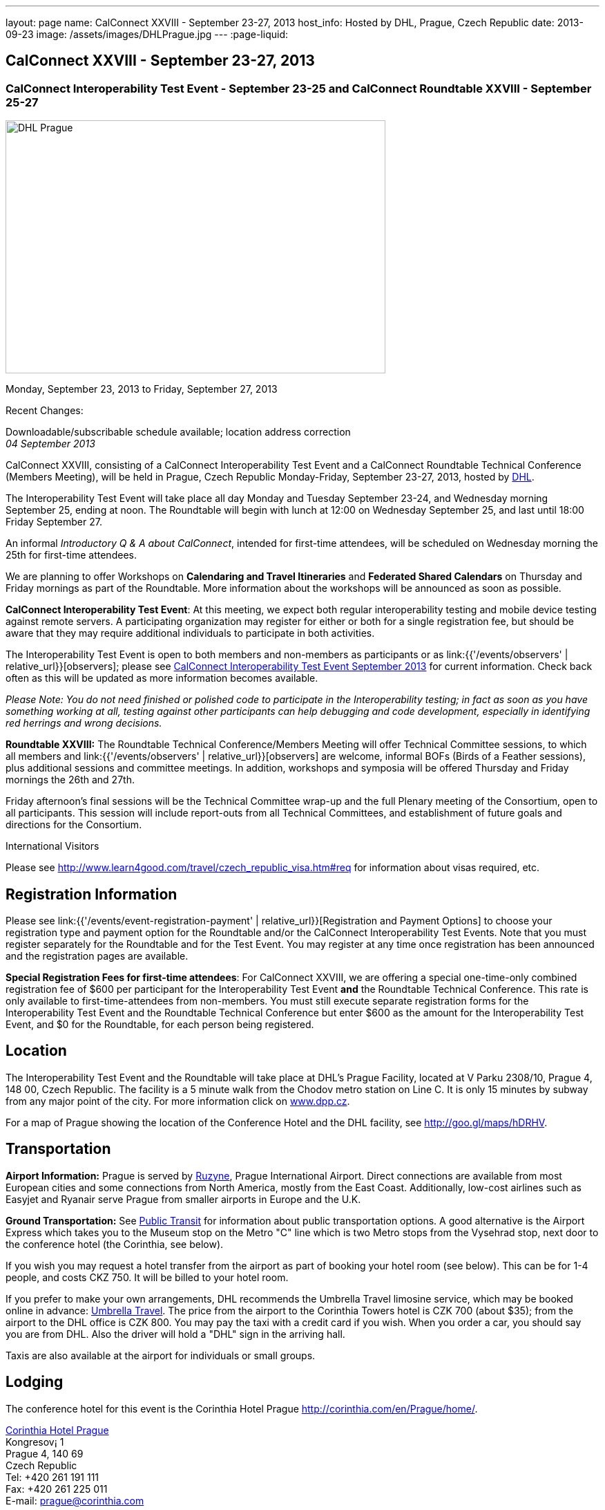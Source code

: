 ---
layout: page
name: CalConnect XXVIII - September 23-27, 2013
host_info: Hosted by DHL, Prague, Czech Republic
date: 2013-09-23
image: /assets/images/DHLPrague.jpg
---
:page-liquid:

== CalConnect XXVIII - September 23-27, 2013

=== CalConnect Interoperability Test Event - September 23-25 and CalConnect Roundtable XXVIII - September 25-27

[[intro]]
image:{{'/assets/images/DHLPrague.jpg' | relative_url }}[DHL
Prague,width=550,height=366]

Monday, September 23, 2013 to Friday, September 27, 2013

Recent Changes:

Downloadable/subscribable schedule available; location address correction +
_04 September 2013_

CalConnect XXVIII, consisting of a CalConnect Interoperability Test Event and a CalConnect Roundtable Technical Conference (Members Meeting), will be held in Prague, Czech Republic Monday-Friday, September 23-27, 2013, hosted by http://www.dhl.com[DHL].

The Interoperability Test Event will take place all day Monday and Tuesday September 23-24, and Wednesday morning September 25, ending at noon. The Roundtable will begin with lunch at 12:00 on Wednesday September 25, and last until 18:00 Friday September 27.

An informal __Introductory Q & A about CalConnect__, intended for first-time attendees, will be scheduled on Wednesday morning the 25th for first-time attendees.

We are planning to offer Workshops on *Calendaring and Travel Itineraries* and *Federated Shared Calendars* on Thursday and Friday mornings as part of the Roundtable. More information about the workshops will be announced as soon as possible.

*CalConnect Interoperability Test Event*: At this meeting, we expect both regular interoperability testing and mobile device testing against remote servers. A participating organization may register for either or both for a single registration fee, but should be aware that they may require additional individuals to participate in both activities.

The Interoperability Test Event is open to both members and non-members as participants or as link:{{'/events/observers' | relative_url}}[observers]; please see http://calconnect.org/iop1309.shtml[CalConnect Interoperability Test Event September 2013] for current information. Check back often as this will be updated as more information becomes available.

_Please Note: You do not need finished or polished code to participate in the Interoperability testing; in fact as soon as you have something working at all, testing against other participants can help debugging and code development, especially in identifying red herrings and wrong decisions._

*Roundtable XXVIII:* The Roundtable Technical Conference/Members Meeting will offer Technical Committee sessions, to which all members and link:{{'/events/observers' | relative_url}}[observers] are welcome, informal BOFs (Birds of a Feather sessions), plus additional sessions and committee meetings. In addition, workshops and symposia will be offered Thursday and Friday mornings the 26th and 27th.

Friday afternoon's final sessions will be the Technical Committee wrap-up and the full Plenary meeting of the Consortium, open to all participants. This session will include report-outs from all Technical Committees, and establishment of future goals and directions for the Consortium.

International Visitors

Please see http://www.learn4good.com/travel/czech_republic_visa.htm#req for information about visas required, etc.

[[registration]]
== Registration Information

Please see link:{{'/events/event-registration-payment' | relative_url}}[Registration and Payment Options] to choose your registration type and payment option for the Roundtable and/or the CalConnect Interoperability Test Events. Note that you must register separately for the Roundtable and for the Test Event. You may register at any time once registration has been announced and the registration pages are available.

*Special Registration Fees for first-time attendees*: For CalConnect XXVIII, we are offering a special one-time-only combined registration fee of $600 per participant for the Interoperability Test Event *and* the Roundtable Technical Conference. This rate is only available to first-time-attendees from non-members. You must still execute separate registration forms for the Interoperability Test Event and the Roundtable Technical Conference but enter $600 as the amount for the Interoperability Test Event, and $0 for the Roundtable, for each person being registered.

[[location]]
== Location

The Interoperability Test Event and the Roundtable will take place at DHL's Prague Facility, located at V Parku 2308/10, Prague 4, 148 00, Czech Republic. The facility is a 5 minute walk from the Chodov metro station on Line C. It is only 15 minutes by subway from any major point of the city. For more information click on http://www.dpp.cz[www.dpp.cz].

For a map of Prague showing the location of the Conference Hotel and the DHL facility, see http://goo.gl/maps/hDRHV[].

[[transportation]]
== Transportation

*Airport Information:* Prague is served by http://www.prg.aero/en/[Ruzyne], Prague International Airport. Direct connections are available from most European cities and some connections from North America, mostly from the East Coast. Additionally, low-cost airlines such as Easyjet and Ryanair serve Prague from smaller airports in Europe and the U.K.

*Ground Transportation:* See http://www.prg.aero/en/parking-transport/transport/public-transit/[Public Transit] for information about public transportation options. A good alternative is the Airport Express which takes you to the Museum stop on the Metro "C" line which is two Metro stops from the Vysehrad stop, next door to the conference hotel (the Corinthia, see below).

If you wish you may request a hotel transfer from the airport as part of booking your hotel room (see below). This can be for 1-4 people, and costs CKZ 750. It will be billed to your hotel room.

If you prefer to make your own arrangements, DHL recommends the Umbrella Travel limosine service, which may be booked online in advance: http://www.umtf.eu/en/objednavky/[Umbrella Travel]. The price from the airport to the Corinthia Towers hotel is CZK 700 (about $35); from the airport to the DHL office is CZK 800. You may pay the taxi with a credit card if you wish. When you order a car, you should say you are from DHL. Also the driver will hold a "DHL" sign in the arriving hall.

Taxis are also available at the airport for individuals or small groups.

[[lodging]]
== Lodging

The conference hotel for this event is the Corinthia Hotel Prague http://corinthia.com/en/Prague/home/[].

http://corinthia.com/en/Prague/home/[Corinthia Hotel Prague] +
 Kongresov¡ 1 +
 Prague 4, 140 69 +
 Czech Republic +
 Tel: +420 261 191 111 +
 Fax: +420 261 225 011 +
 E-mail: mailto:prague@corinthia.com[prague@corinthia.com]

We are offered a special rate of 85 euros/night exclusive of VAT for a single room (about $130 inclusive of VAT) or 100 euros/night for a double room. Breakfast and free wifi are included. In order to receive our special rate please book your room online at this link: https://prague.corinthia.cz/en/xdhl230913.asp[]. The booking form will also allow you to request an airport-hotel transfer for 1-4 people for CZK 750. You must request this at the time of booking your room.

Our special rate and room block expires on **31 August**; after that date the room rate and room block are no longer guaranteed. You may still be able to book a room at the hotel at their regular rate by going to their home page.

*Traveling between the conference hotel and the DHL Facility:* The easiest way is to use the Metro. Both the hotel and the DHL facility are on the "C" line. The hotel is next door to the Vyserad Metro station. DHL is four stops away on the "C" line, at the Chodov station. Metro tickets and passes are avalable at the hotel.

[[test-schedule]]
== Test Event Schedule

The Interoperability Test Event begins at 0830 Monday morning and runs all day Monday and Tuesday, plus Wednesday morning. The Roundtable begins with lunch on Wednesday and runs through Friday afternoon. As is our custom for European events, Roundtable Technical Committee sessions will be held in the afternoon to facilitate remote participation; symposia and workshops will be held Thursday and Friday mornings.

_This is a preliminary schedule and does not show the actual Roundtable sessions. A more complete schedule will be available nearer the event, as will topical agendas for the sessions._

[cols=3]
|===
3+.<| *CALCONNECT INTEROPERABILITY TEST EVENT*

.<a| *Monday 23 September* +
 0830-1000 Interop Testing +
 1000-1030 Break and Refreshments +
 1030-1200 Interop Testing +
 1200-1300 Lunch +
 1300-1530 Interop Testing +
 1530-1600 Break and Refreshments +
 1600-1800 Interop Testing

1930-2130 Interop Dinner +
 _U FLECKU +
http://www.ufleku.cz/_
.<a| *Tuesday 24 September* +
 0830-1000 Testing +
 1000-1030 Break and Refreshments +
 1030-1200 Testing +
 1200-1300 Lunch +
 1300-1430 BOF or Testing +
 1300-1530 Testing +
 1530-1600 Break and Refreshments +
 1600-1800 Testing
.<a| *Wednesday 25 September* +
 0830-1000 Interop Testing +
 1000-1030 Break and Refreshments +
 1030-1130 Interop Testing +
 1130-1200 Wrap-up +
 1200 End of Interoperability Testing

1200-1300 Lunch^1^

3+|

|===



[[conference-schedule]]
== Conference Schedule

The Roundtable begins with lunch on Wednesday and runs through Friday afternoon. As is our custom for European events, Roundtable Technical Committee sessions will be held in the afternoon to facilitate remote participation; symposia and workshops will be held Thursday and Friday mornings.

_This is a preliminary schedule and does not show the actual Roundtable sessions. A more complete schedule will be available nearer the event, as will topical agendas for the sessions._

[cols=3]
|===
3+.<| *ROUNDTABLE XXVII*

3+.<|
.<a| *Wednesday 25 September* +
 1100-1200 Introduction to CalConnect^3^ +
 1200-1300 Opening Lunch^1^ +
 1300-1445 Opening +
 1445-1500 TC IOPTEST Reports +
 1500-1530 TC AUTODISCOVERY +
 1530-1600 Break and Refreshments +
 1600-1700 TC XML +
 1700-1800 Host Session - DHL

1800-2000 Welcome Reception^4^ +
_On Site_
.<a| *Thursday 26 September* +
 0830-1000 Workshop: Travel Itineraries and Calendaring +
 1000-1030 Break and Refreshments +
 1030-1200 TC TASKS +
 1200-1300 Lunch +
 1300-1430 TC CALDAV +
 1430-1530 TC TIMEZONE +
 1530-1600 Break and Refreshments +
 1600-1700 TC EVENTPUB +
 1700-1800 CALSCALE Ad Hoc

1930-2200 Group Dinner^6^ +
 _U MODRE KACHNICKY II +
http://www.umodrekachnicky.cz/en/retro/welcome_
.<a| *Friday 27 September* +
 0830-1000 Workshop: Federated Shared Calendars +
 1000-1030 Break and Refreshments +
 1030-1115 BOF: PUSH for CalDAV +
 1115-1200 BOF: Expanding the CalConnect Remit +
 1200-1300 Lunch +
 1300-1430 TC ISCHEDULE +
 1430-1530 TC RESOURCE +
 1530-1600 Break and Refreshments +
 1600-1700 TC FREEBUSY +
 1700-1730 TC Wrapup +
 1730-1800 CalConnect Plenary +
 1800 Close of Meeting

3+|
3+.<a| +
^1^The Wednesday lunch is for all participants in the IOP Test Events and/or Roundtable +
^3^The Introduction to CalConnect is an optional informal Q&A session for new attendees (observers or new member representatives) +
^4^All Roundtable and/or Interoperability Test Events participants are invited to the Wednesday evening reception +
^6^All Roundtable participants are invited to the group dinner on Thursday

+
 Lunch, and morning and afternoon breaks will be served to all participants in the Roundtable and the Interoperability test events and are included in your registration fees.

|===


[[agendas]]
=== Topical Agendas

[cols=2]
|===
.<a| +
*CALSCALE Ad Hoc* Thu 1700-1800 +
 TBA

*Opening* Wed 1300-1445 +
 1. Welcome and Logistics +
 2. Introductions +
 3. New Member presentations +
 4. General CalConnect Discussions +
 4.1 Overview of next few days +
 4.2 Restructuring the Steering Committee +
 4.3 Reporting on and leveraging our completed standards/specs

*TC AUTODISCOVERY* Wed 1500-1530 +
 TBA

*TC CALDAV* Thu 1400-1530 +
 1. Introduction +
 1.1 Charter +
 1.2 Summary +
 2. Progress and Status Update +
 2.1 IETF +
 2.2 CalConnect +
 3. Open Discussions +
 3.1 Managed Attachments +
 3.2 Scheduling Object Drafts +
 3.3 Calendar Sharing & Notifications +
 4. Review and Update Charter and Milestones +
 5. Moving Forward +
 5.1 Plan of Action +
 5.2 Next Conference Call

*TC EVENTPUB* Thu 1600-1700 +
 1.Work and accomplishments +
 2. iCalendar extensions RFC +
 2.1 Review of changes +
 2.2 TZID on VALUE=DATE properties - should we add it? +
 2.3 Event coloring +
 2.4 IETF status +
 3. Review Rich Text and Multi-Language Support Specification +
 3.1 Review of changes +
 3.2 GROUP Parameter +
 3.3 IETF status +
 4. Charter and milestones +
 5. Going Forward +
 5.1 Next steps +
 5.2 Next call

*TC FREEBUSY* Fri 1600-1700 +
 1. Work and accomplishments +
 2. VPOLL RFC +
 3. Interop test report +
 4. Update charter and milestones +
 5. Moving Forward +
 5.1 Plan of Action +
 5.2 Next Conference Call

*TC IOPTEST* Wed 1445-1500 +
 Review of IOP test findings
.<a| +
*TC iSCHEDULE* Fri 1300-1430 +
 1. Introduction +
 1.1 Charter +
 1.2 Summary +
 2. Open Discussions +
 2.1 Work with the IETF +
 2.2 Calendar User Addresses and iSchedule +
 3. Review and Update Charter and Milestones +
 4. Moving Forward +
 4.1 Plan of Action +
 4.2 Next Conference Calls

*TC RESOURCE* Fri 1430-1530 +
 1. Introduction +
 1.1 TC Charter +
 1.2 Accomplishments +
 2 Resource RFC status +
 2.1 OBJECTCLASS draft +
 2.2 Schedulable draft +
 2.3 Resource vCard draft +
 3. Open Discussions +
 3.1 Exposing more detailed information about an account through CalDAV +
 3.2 Improve efficiency in searching for the right resource to schedule +
 4. Future of TC +
 4.1 Next conference calls

*TC TASKS* Thu 1030-1200 +
 1. Introduction +
 1.a Recap Charter +
 2. Progress since last Roundtable +
 2.1 Relationship draft +
 2.1.1 Three types of relationships +
 2.2 Task extensions draft +
 2.2.1 task specific data +
 2.3 Interop findings +
 3. Next steps +
 3.1 Protocol impacts +
 4. Review and Update Charter and Milestones

+
**TC TIMEZONE**Thu 1430-1530 +
 1. Introduction +
 1.1 Background to the work +
 2. Interop report +
 3. Timezone Service Specification +
 4. Timezones by reference in CalDAV +
 5. Publishing the specification +
 6. Timezone Registries +
 7. Review of charter and milestones +
 8. Next steps

*TC XML* Wed 1600-1700 +
 1. Introduction +
 1.1 Summary +
 2. jCal & jCard: iCalendar and vCard in JSON +
 2.1 IETF Status +
 2.2 Remaining issues +
 3 Interop test results +
 4. Review of charter and milestones +
 5. Moving Forward +
 5.1 Future of TC-XML +
 5.2 Next conference calls

|===



[[bofs]]
=== BOFs and Workshops

==== Scheduled

*Travel Itineraries and Calendaring (Workshop)* Fri 0830-1000 +
 Booking travel is often done online using digital tools. These tools frequently generate a schedule of "events" covering different "pieces" of the itinerary - typically including time-based components. Many websites offer to export that as calendar data, however the "quality" of the data is poor, and often disjoint and not easily integrated with other tools, such as 3rd-party travel apps on mobile devices. In some cases old versions of VCALENDAR are used, in others iCalendar is used, but is missing or has inaccurate timezone data. Plus the full potential of what iCalendar could offer is missing. This workshop aims to outline the problems associated with digitial itinerary calendar data, and show how iCalendar could be a powerful solution to help improve the overall user experience.

*Federated Shared Calendars (Workshop)* Fri 0830-1000 +
 This workshop will address issues related to how users can share calendars between different calendar systems. This includes both direct iTIP style scheduling via iSchedule, as well as subscribed calendaring sharing. The goal is to propose solutions to improve the user experience in this area.

*Native CalDAV Support for PUSH* Fri 1030-1115 +
 PUSH is a "missing feature" in CalDAV and some server vendors have come up with proprietary solutions. This BOF will discuss a proposal on how to accomplish PUSH with WebDAV technology in a standardized way.

*Expanding the CalConnect Remit* Fri 1115-1200 +
 CalConnect has made significant progress in its original goals of setting and evolving Calendaring & Scheduling standards and promoting interoperability and this work must continue. In recent years we have seen an explosion of new entrants in our field, in particular smaller vendors of calendaring and related products, and vendors targeted at specific end user groups (business, education, productivity) who are in direct contact with end users. CalConnect may need to expand what it does, how it positions itself and how it explains what it provides to better meet their needs and the needs of their users, the growing world of calendaring & scheduling consumers.



==== Unscheduled

*CalDAV Tester group test fest* - Monday during Interoperability Test Event

*Timezones by Reference and eTAG Behavior* - during Interoperability Test Event

+
 Requests for new BOF sessions can be made at the Monday opening of the Interoperability Test Event, and the Wednesday opening of the Roundtable, and BOFs will be scheduled at that time. However spontaneous BOF sessions are welcome to be requested during the Roundtable and will be scheduled if time can be found.

+
